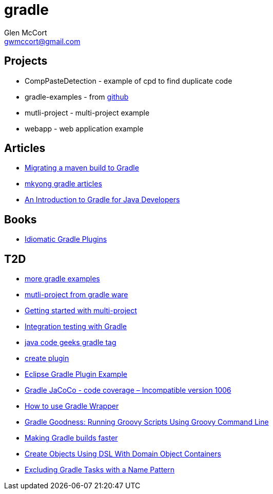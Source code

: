 = gradle
Glen McCort <gwmccort@gmail.com>

== Projects
* CompPasteDetection - example of cpd to find duplicate code
* gradle-examples - from https://github.com/pkainulainen/gradle-examples[github]
* mutli-project - multi-project example
* webapp - web application example

== Articles
* http://gradle.org/migrating-a-maven-build-to-gradle/[Migrating a maven build to Gradle]
* http://www.mkyong.com/tag/gradle/[mkyong gradle articles]
* http://www.slideshare.net/KostasSaidis/an-introduction-to-gradle-for-java-developers[An Introduction to Gradle for Java Developers]


== Books
* https://leanpub.com/idiomaticgradle[Idiomatic Gradle Plugins]

== T2D
* https://github.com/JFrogDev/project-examples/tree/master/gradle-examples[more gradle examples]
* https://github.com/gradle/gradle/tree/master/subprojects/docs/src/samples/java/multiproject[mutli-project from gradle ware]
* http://www.petrikainulainen.net/programming/gradle/getting-started-with-gradle-creating-a-multi-project-build/[Getting started with multi-project]
* http://www.javacodegeeks.com/2015/10/integration-testing-with-gradle.html[Integration testing with Gradle]
* http://www.javacodegeeks.com/tag/gradle/[java code geeks gradle tag]
* https://translate.google.com/translate?sl=auto&tl=en&js=y&prev=_t&hl=en&ie=UTF-8&u=http%3A%2F%2Fgroovyando.org%2F2015%2F11%2F15%2Fcrea-tu-propio-plugin-de-gradle%2F&edit-text=[create plugin]
* http://examples.javacodegeeks.com/desktop-java/ide/eclipse/eclipse-gradle-plugin-example/[Eclipse Gradle Plugin Example]
* http://www.mkyong.com/gradle/gradle-jacoco-incompatible-version-1006/[Gradle JaCoCo - code coverage – Incompatible version 1006]
* http://www.mkyong.com/gradle/how-to-use-gradle-wrapper/[How to use Gradle Wrapper]
* http://mrhaki.blogspot.com/2016/02/gradle-goodness-running-groovy-scripts.html[Gradle Goodness: Running Groovy Scripts Using Groovy Command Line]
* http://zeroturnaround.com/rebellabs/making-gradle-builds-faster/[Making Gradle builds faster]
* http://mrhaki.blogspot.com/2016/02/gradle-goodness-create-objects-with-dsl.html[Create Objects Using DSL With Domain Object Containers]
* https://kousenit.wordpress.com/2016/04/20/excluding-gradle-tasks-with-a-name-pattern/[Excluding Gradle Tasks with a Name Pattern]
